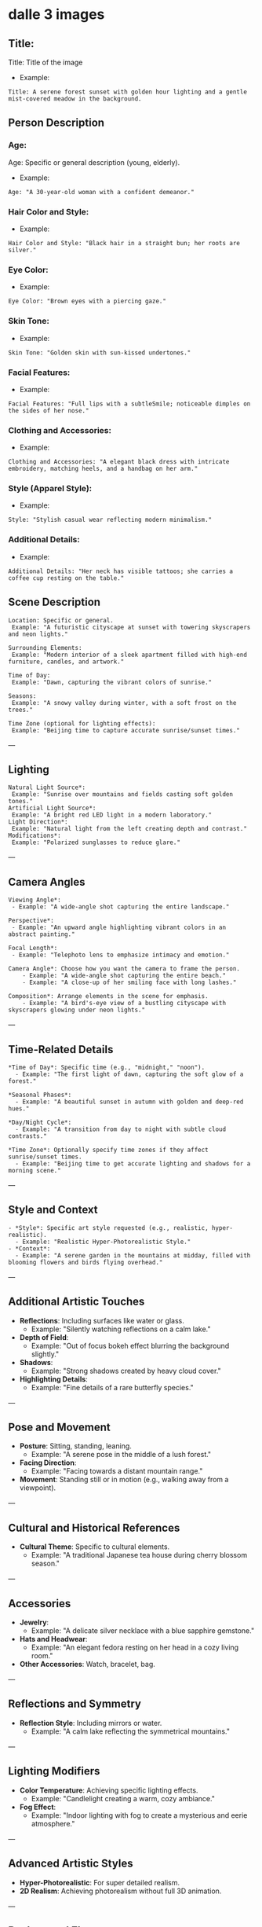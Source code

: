 #+STARTUP: content
* dalle 3 images
** Title:

Title: Title of the image

- Example:

#+begin_example
Title: A serene forest sunset with golden hour lighting and a gentle mist-covered meadow in the background.
#+end_example

** Person Description
*** Age:

Age: Specific or general description (young, elderly).

- Example:

#+begin_example
Age: "A 30-year-old woman with a confident demeanor."
#+end_example

*** Hair Color and Style:

- Example: 

#+begin_example
Hair Color and Style: "Black hair in a straight bun; her roots are silver."
#+end_example

*** Eye Color:

- Example:

#+begin_example
Eye Color: "Brown eyes with a piercing gaze."
#+end_example

*** Skin Tone:

- Example: 

#+begin_example
Skin Tone: "Golden skin with sun-kissed undertones."
#+end_example

*** Facial Features:

- Example: 

#+begin_example
Facial Features: "Full lips with a subtleSmile; noticeable dimples on the sides of her nose."
#+end_example

*** Clothing and Accessories:

- Example: 

#+begin_example
Clothing and Accessories: "A elegant black dress with intricate embroidery, matching heels, and a handbag on her arm."
#+end_example

*** Style (Apparel Style):

- Example: 

#+begin_example
Style: "Stylish casual wear reflecting modern minimalism."
#+end_example

*** Additional Details:

- Example: 

#+begin_example
Additional Details: "Her neck has visible tattoos; she carries a coffee cup resting on the table."
#+end_example

** Scene Description

#+begin_example
Location: Specific or general.
 Example: "A futuristic cityscape at sunset with towering skyscrapers and neon lights."

Surrounding Elements:
 Example: "Modern interior of a sleek apartment filled with high-end furniture, candles, and artwork."

Time of Day:
 Example: "Dawn, capturing the vibrant colors of sunrise."

Seasons:
 Example: "A snowy valley during winter, with a soft frost on the trees."

Time Zone (optional for lighting effects):
 Example: "Beijing time to capture accurate sunrise/sunset times."
#+end_example

---

** Lighting

#+begin_example
Natural Light Source*:
 Example: "Sunrise over mountains and fields casting soft golden tones."
Artificial Light Source*:
 Example: "A bright red LED light in a modern laboratory."
Light Direction*:
 Example: "Natural light from the left creating depth and contrast."
Modifications*:
 Example: "Polarized sunglasses to reduce glare."
#+end_example

---

** Camera Angles

#+begin_example
Viewing Angle*:
 - Example: "A wide-angle shot capturing the entire landscape."

Perspective*:
 - Example: "An upward angle highlighting vibrant colors in an abstract painting."

Focal Length*:
 - Example: "Telephoto lens to emphasize intimacy and emotion."

Camera Angle*: Choose how you want the camera to frame the person.
    - Example: "A wide-angle shot capturing the entire beach."
    - Example: "A close-up of her smiling face with long lashes."

Composition*: Arrange elements in the scene for emphasis.
    - Example: "A bird's-eye view of a bustling cityscape with skyscrapers glowing under neon lights."
#+end_example

---

** Time-Related Details

#+begin_example
*Time of Day*: Specific time (e.g., "midnight," "noon").
  - Example: "The first light of dawn, capturing the soft glow of a forest."

*Seasonal Phases*:
  - Example: "A beautiful sunset in autumn with golden and deep-red hues."

*Day/Night Cycle*:
  - Example: "A transition from day to night with subtle cloud contrasts."

*Time Zone*: Optionally specify time zones if they affect sunrise/sunset times.
  - Example: "Beijing time to get accurate lighting and shadows for a morning scene."
#+end_example

---

** Style and Context

#+begin_example
- *Style*: Specific art style requested (e.g., realistic, hyper-realistic).
  - Example: "Realistic Hyper-Photorealistic Style."
- *Context*:
  - Example: "A serene garden in the mountains at midday, filled with blooming flowers and birds flying overhead."
#+end_example
---

** Additional Artistic Touches
- *Reflections*: Including surfaces like water or glass.
  - Example: "Silently watching reflections on a calm lake."
- *Depth of Field*:
  - Example: "Out of focus bokeh effect blurring the background slightly."
- *Shadows*:
  - Example: "Strong shadows created by heavy cloud cover."
- *Highlighting Details*:
  - Example: "Fine details of a rare butterfly species."

---

** Pose and Movement
- *Posture*: Sitting, standing, leaning.
  - Example: "A serene pose in the middle of a lush forest."
- *Facing Direction*:
  - Example: "Facing towards a distant mountain range."
- *Movement*: Standing still or in motion (e.g., walking away from a viewpoint).

---

** Cultural and Historical References
- *Cultural Theme*: Specific to cultural elements.
  - Example: "A traditional Japanese tea house during cherry blossom season."

---

** Accessories
- *Jewelry*:
  - Example: "A delicate silver necklace with a blue sapphire gemstone."
- *Hats and Headwear*:
  - Example: "An elegant fedora resting on her head in a cozy living room."
- *Other Accessories*: Watch, bracelet, bag.

---

** Reflections and Symmetry
- *Reflection Style*: Including mirrors or water.
  - Example: "A calm lake reflecting the symmetrical mountains."

---

** Lighting Modifiers
- *Color Temperature*: Achieving specific lighting effects.
  - Example: "Candlelight creating a warm, cozy ambiance."
- *Fog Effect*:
  - Example: "Indoor lighting with fog to create a mysterious and eerie atmosphere."

---

** Advanced Artistic Styles
- *Hyper-Photorealistic*: For super detailed realism.
- *2D Realism*: Achieving photorealism without full 3D animation.

---

** Background Elements
- *Setting*: Specific background settings (e.g., forest, cityscape).
  - Example: "A serene mountain valley with snow-capped peaks."
- *Background Objects*:
  - Example: "An armchair on a rustic wooden bench in an open field."

---

** Weather Conditions
- *Day/Night*: Specific weather at certain times.
  - Example: "Cloudy morning with mist and low-hanging fog."
- *Precipitation*:
  - Example: "Rain showers creating dark, gloomy tones."

---


* options

#+begin_example
Title: 
   - Title of the image

Size:  
   - Choose from predefined sizes (e.g., 512x512, 768x1024) or custom dimensions.

Style:
   - Realistic, oil-palette, pencil-sketch, cartoon, anime, abstract, hyper-realistic, 3D-rendered, etc.

Mood:  
   - Serene, vibrant, mysterious, dark, light-hearted, chaotic, calm, etc.

Atmospheric Effects:  
   - Glowing stars, mist-covered landscape, smoke-filled sky, halide effects, etc.

Weather Conditions:  
   - Rainy sky, stormy weather, sunny day, snowy landscape, foggy terrain, etc.

Dynamic Elements:  
   - Movement in the background (e.g., flowing water), animals in motion, birds flying, etc.

Artistic Style Details:  
   - Oil-palette effect, pencil sketch with shading, cartoon-style with outlines only, etc.

Color Palette:  
   - Neutral colors, warm tones, cool tones, vibrant hues, monochrome, etc.

Lighting:  
   - Sunrise, sunset, moonlight, starry night, halide light, etc.

Depth of Field:  
    - Blur effect for distant elements (e.g., mountains in the distance).

Perspective:  
    - Wide-angle view, close-up, bird's-eye view, ground-level shot.

Composition Techniques:  
    - Rule of thirds, symmetrical layout, asymmetrical balance, leading lines, etc.

Texture:  
    - Smooth, rough, bumpy, metallic, glass-like, stone, etc.

Specific Objects or Subjects:  
    - Include specific elements like trees, mountains, forests, animals, buildings, vehicles, etc.

Context:
    - A tranquil forest with a sun setting over a meadow.

Including elements:
    - A towering oak tree, a small stream winding through the terrain, golden hour lighting, mist-covered mountains in the distance.

Additional Notes:
    - Soft warm colors, peaceful atmosphere.

Age:
    - To specify if the person is young or mature.

Hair Color:
    - Different colors like black, brown, blonde, etc.

Eye Color:
    - Common colors such as blue, brown, green, etc.

Skin Tone:
    - Lighter or darker skin tones.

Face Shape:
    - Whether it's oval, diamond, heart-shaped, etc.

Facial Features:
    - Specific features like dimples, scars, glasses.

Clothes and Accessories:
    - Types of clothing and accessories.

Style:
    - Formal, casual, vintage, modern.

Camera Angles:
    - Wide-angle, close-up, bird’s-eye view.

Lighting:
    - Soft lighting, harsh shadows, natural sunlight.

Setting Details:
    - Specific locations like beach, mountain, cityscape.

Additional Context:
    - Time of day (daylight, evening), time zone to affect timezone details.
#+end_example

